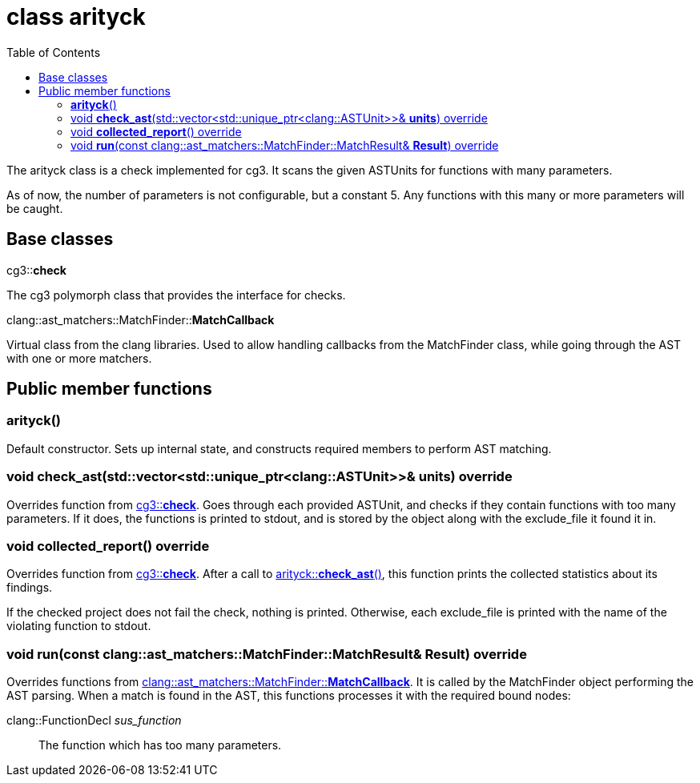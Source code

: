= class arityck
:toc: left

The arityck class is a check implemented for cg3.
It scans the given ASTUnits for functions with many parameters.

As of now, the number of parameters is not configurable, but a constant 5.
Any functions with this many or more parameters will be caught.

== Base classes

[#bc-check]
.cg3::**check**
The cg3 polymorph class that provides the interface for checks.

[#bc-matchcb]
.clang::ast_matchers::MatchFinder::**MatchCallback**
Virtual class from the clang libraries.
Used to allow handling callbacks from the MatchFinder class, while going through the AST with one or more matchers.

== Public member functions

[#ctor-0]
=== **arityck**()
Default constructor.
Sets up internal state, and constructs required members to perform AST matching.

[#mem-fn-check_ast, reftext="arityck::**check_ast**()"]
=== void **check_ast**(std::vector<std::unique_ptr<clang::ASTUnit>>& **units**) override
Overrides function from <<bc-check>>.
Goes through each provided ASTUnit, and checks if they contain functions with too many parameters.
If it does, the functions is printed to stdout, and is stored by the object along with the exclude_file it found it in.

[#mem-fn-collected_report, reftext="arityck::**collected_report**()"]
=== void **collected_report**() override
Overrides function from <<bc-check>>.
After a call to <<mem-fn-check_ast>>, this function prints the collected statistics about its findings.

If the checked project does not fail the check, nothing is printed.
Otherwise, each exclude_file is printed with the name of the violating function to stdout.

[#mem-fn-run, reftext="arityck::**run**()"]
=== void **run**(const clang::ast_matchers::MatchFinder::MatchResult& **Result**) override
Overrides functions from <<bc-matchcb>>.
It is called by the MatchFinder object performing the AST parsing.
When a match is found in the AST, this functions processes it with the required bound nodes:

clang::FunctionDecl _sus_function_::
The function which has too many parameters.

